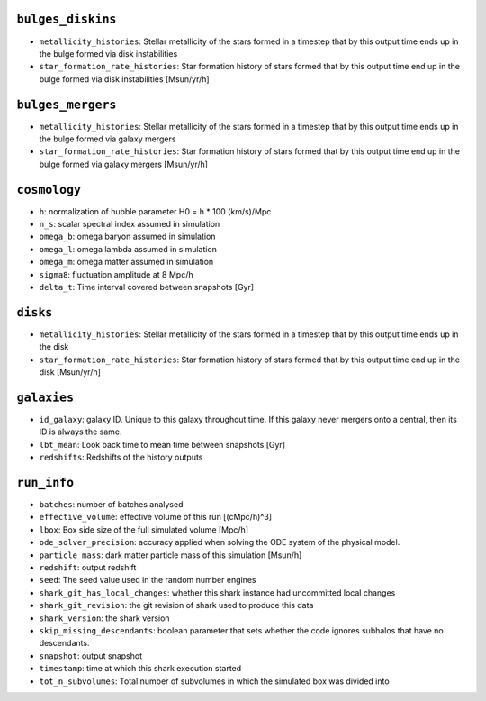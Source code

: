 .. This file has been automatically generated by the properties_as_list.sh
   utility found under the scripts/ directory of the shark repository.
   ======================
   DO NOT MODIFY MANUALLY
   ======================
   Please see the script's help for more information on how to use it


``bulges_diskins``
^^^^^^^^^^^^^^^^^^
* ``metallicity_histories``: Stellar metallicity of the stars formed in a timestep that by this output time ends up in the bulge formed via disk instabilities
* ``star_formation_rate_histories``: Star formation history of stars formed that by this output time end up in the bulge formed via disk instabilities [Msun/yr/h]


``bulges_mergers``
^^^^^^^^^^^^^^^^^^
* ``metallicity_histories``: Stellar metallicity of the stars formed in a timestep that by this output time ends up in the bulge formed via galaxy mergers
* ``star_formation_rate_histories``: Star formation history of stars formed that by this output time end up in the bulge formed via galaxy mergers [Msun/yr/h]


``cosmology``
^^^^^^^^^^^^^
* ``h``: normalization of hubble parameter H0 = h * 100 (km/s)/Mpc
* ``n_s``: scalar spectral index assumed in simulation
* ``omega_b``: omega baryon assumed in simulation
* ``omega_l``: omega lambda assumed in simulation
* ``omega_m``: omega matter assumed in simulation
* ``sigma8``: fluctuation amplitude at 8 Mpc/h
* ``delta_t``: Time interval covered between snapshots [Gyr]


``disks``
^^^^^^^^^
* ``metallicity_histories``: Stellar metallicity of the stars formed in a timestep that by this output time ends up in the disk
* ``star_formation_rate_histories``: Star formation history of stars formed that by this output time end up in the disk [Msun/yr/h]


``galaxies``
^^^^^^^^^^^^
* ``id_galaxy``: galaxy ID. Unique to this galaxy throughout time. If this galaxy never mergers onto a central, then its ID is always the same.
* ``lbt_mean``: Look back time to mean time between snapshots [Gyr]
* ``redshifts``: Redshifts of the history outputs


``run_info``
^^^^^^^^^^^^
* ``batches``: number of batches analysed
* ``effective_volume``: effective volume of this run [(cMpc/h)^3]
* ``lbox``: Box side size of the full simulated volume [Mpc/h]
* ``ode_solver_precision``: accuracy applied when solving the ODE system of the physical model.
* ``particle_mass``: dark matter particle mass of this simulation [Msun/h]
* ``redshift``: output redshift
* ``seed``: The seed value used in the random number engines
* ``shark_git_has_local_changes``: whether this shark instance had uncommitted local changes
* ``shark_git_revision``: the git revision of shark used to produce this data
* ``shark_version``: the shark version
* ``skip_missing_descendants``: boolean parameter that sets whether the code ignores subhalos that have no descendants.
* ``snapshot``: output snapshot
* ``timestamp``: time at which this shark execution started
* ``tot_n_subvolumes``: Total number of subvolumes in which the simulated box was divided into
